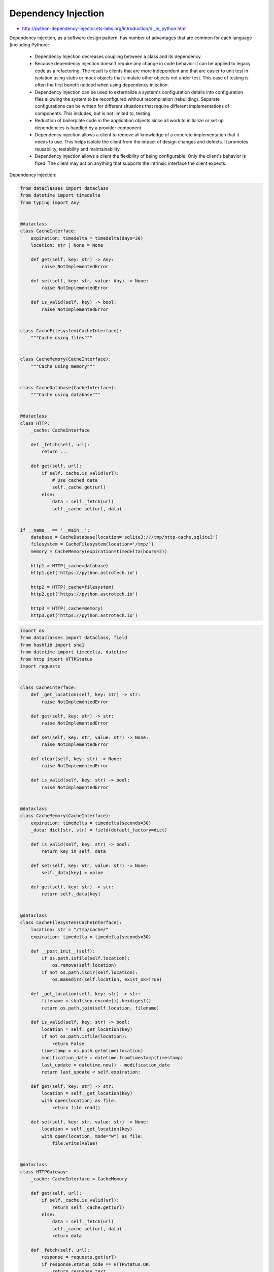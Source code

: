 Dependency Injection
====================

* http://python-dependency-injector.ets-labs.org/introduction/di_in_python.html

Dependency injection, as a software design pattern, has number of advantages that are common for each language (including Python):

    * Dependency Injection decreases coupling between a class and its dependency.
    * Because dependency injection doesn't require any change in code behavior it can be applied to legacy code as a refactoring. The result is clients that are more independent and that are easier to unit test in isolation using stubs or mock objects that simulate other objects not under test. This ease of testing is often the first benefit noticed when using dependency injection.
    * Dependency injection can be used to externalize a system's configuration details into configuration files allowing the system to be reconfigured without recompilation (rebuilding). Separate configurations can be written for different situations that require different implementations of components. This includes, but is not limited to, testing.
    * Reduction of boilerplate code in the application objects since all work to initialize or set up dependencies is handled by a provider component.
    * Dependency injection allows a client to remove all knowledge of a concrete implementation that it needs to use. This helps isolate the client from the impact of design changes and defects. It promotes reusability, testability and maintainability.
    * Dependency injection allows a client the flexibility of being configurable. Only the client's behavior is fixed. The client may act on anything that supports the intrinsic interface the client expects.

Dependency injection:

.. code-block:: python

    from dataclasses import dataclass
    from datetime import timedelta
    from typing import Any


    @dataclass
    class CacheInterface:
        expiration: timedelta = timedelta(days=30)
        location: str | None = None

        def get(self, key: str) -> Any:
            raise NotImplementedError

        def set(self, key: str, value: Any) -> None:
            raise NotImplementedError

        def is_valid(self, key) -> bool:
            raise NotImplementedError


    class CacheFilesystem(CacheInterface):
        """Cache using files"""


    class CacheMemory(CacheInterface):
        """Cache using memory"""


    class CacheDatabase(CacheInterface):
        """Cache using database"""


    @dataclass
    class HTTP:
        _cache: CacheInterface

        def _fetch(self, url):
            return ...

        def get(self, url):
            if self._cache.is_valid(url):
                # Use cached data
                self._cache.get(url)
            else:
                data = self._fetch(url)
                self._cache.set(url, data)


    if __name__ == '__main__':
        database = CacheDatabase(location='sqlite3:///tmp/http-cache.sqlite3')
        filesystem = CacheFilesystem(location='/tmp/')
        memory = CacheMemory(expiration=timedelta(hours=2))

        http1 = HTTP(_cache=database)
        http1.get('https://python.astrotech.io')

        http2 = HTTP(_cache=filesystem)
        http2.get('https://python.astrotech.io')

        http3 = HTTP(_cache=memory)
        http3.get('https://python.astrotech.io')


.. code-block:: python

    import os
    from dataclasses import dataclass, field
    from hashlib import sha1
    from datetime import timedelta, datetime
    from http import HTTPStatus
    import requests


    class CacheInterface:
        def _get_location(self, key: str) -> str:
            raise NotImplementedError

        def get(self, key: str) -> str:
            raise NotImplementedError

        def set(self, key: str, value: str) -> None:
            raise NotImplementedError

        def clear(self, key: str) -> None:
            raise NotImplementedError

        def is_valid(self, key: str) -> bool:
            raise NotImplementedError


    @dataclass
    class CacheMemory(CacheInterface):
        expiration: timedelta = timedelta(seconds=30)
        _data: dict[str, str] = field(default_factory=dict)

        def is_valid(self, key: str) -> bool:
            return key in self._data

        def set(self, key: str, value: str) -> None:
            self._data[key] = value

        def get(self, key: str) -> str:
            return self._data[key]


    @dataclass
    class CacheFilesystem(CacheInterface):
        location: str = "/tmp/cache/"
        expiration: timedelta = timedelta(seconds=30)

        def __post_init__(self):
            if os.path.isfile(self.location):
                os.remove(self.location)
            if not os.path.isdir(self.location):
                os.makedirs(self.location, exist_ok=True)

        def _get_location(self, key: str) -> str:
            filename = sha1(key.encode()).hexdigest()
            return os.path.join(self.location, filename)

        def is_valid(self, key: str) -> bool:
            location = self._get_location(key)
            if not os.path.isfile(location):
                return False
            timestamp = os.path.getmtime(location)
            modification_date = datetime.fromtimestamp(timestamp)
            last_update = datetime.now() - modification_date
            return last_update < self.expiration:

        def get(self, key: str) -> str:
            location = self._get_location(key)
            with open(location) as file:
                return file.read()

        def set(self, key: str, value: str) -> None:
            location = self._get_location(key)
            with open(location, mode="w") as file:
                file.write(value)


    @dataclass
    class HTTPGateway:
        _cache: CacheInterface = CacheMemory

        def get(self, url):
            if self._cache.is_valid(url):
                return self._cache.get(url)
            else:
                data = self._fetch(url)
                self._cache.set(url, data)
                return data

        def _fetch(self, url):
            response = requests.get(url)
            if response.status_code == HTTPStatus.OK:
                return response.text
            else:
                raise ConnectionError()


    @dataclass
    class CacheDatabase(CacheInterface):
        location: str


    if __name__ == '__main__':
        cache = CacheFilesystem(location="/tmp/cache/", expiration=timedelta(seconds=1))
        http = HTTPGateway(cache)

        URL = 'https://python.astrotech.io/_static/iris-clean.csv'
        data = http.get(URL)
        print(data)


.. todo:: Assignments
